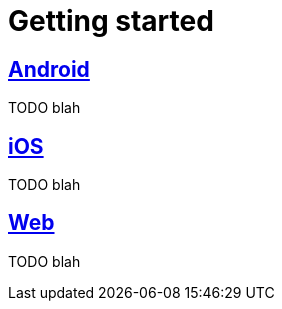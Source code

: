 [[getting-started]]
= Getting started

[partintro]
--
TODO blah
--

== <<android-getting-started,Android>>

TODO blah

== <<ios-getting-started,iOS>>

TODO blah

== <<web-getting-started,Web>>

TODO blah
